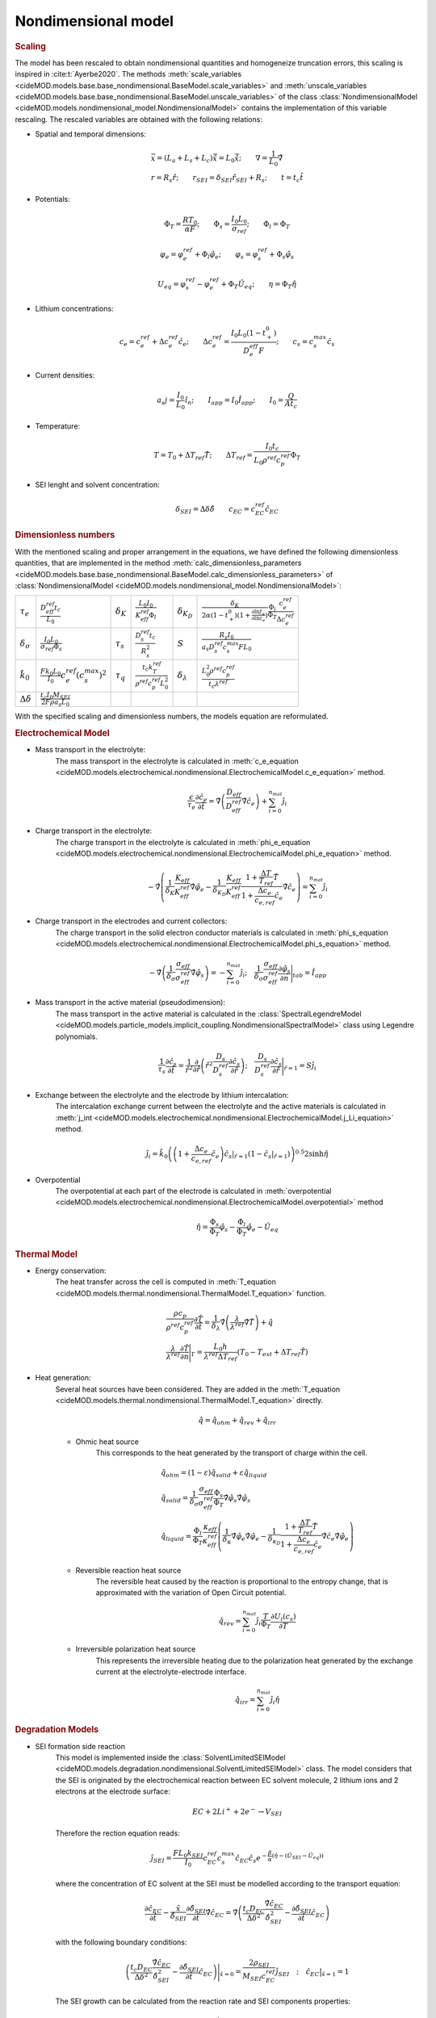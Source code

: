 Nondimensional model
---------------------

.. rubric:: Scaling

The model has been rescaled to obtain nondimensional quantities and homogeneize truncation errors, this scaling is inspired in :cite:t:`Ayerbe2020`. 
The methods :meth:`scale_variables <cideMOD.models.base.base_nondimensional.BaseModel.scale_variables>` and :meth:`unscale_variables <cideMOD.models.base.base_nondimensional.BaseModel.unscale_variables>` of the class :class:`NondimensionalModel <cideMOD.models.nondimensional_model.NondimensionalModel>` contains the implementation of this variable rescaling.
The rescaled variables are obtained with the following relations:

* Spatial and temporal dimensions:

   .. math::

      \begin{gathered}
         \vec{x}= (L_a+L_s+L_c) \hat{\vec{x}} = L_0 \hat{\vec{x}}; \qquad  \nabla = \frac{1}{L_0} \hat{\nabla}   \\ 
         r = R_s \hat{r};\qquad r_{SEI} = \delta_{SEI} \hat{r}_{SEI} + R_s  ;\qquad t=t_c\hat{t}
      \end{gathered}

* Potentials:

   .. math::

      \begin{gathered}
         \Phi_T = \frac{R T_0}{\alpha F} ; \qquad \Phi_s = \frac{I_0 L_0}{\sigma_{ref}} ; \qquad \Phi_l = \Phi_T
      \end{gathered}

   .. math::

      \begin{gathered}
         \varphi_{e}=\varphi_{e}^{ref}+\Phi_l\hat{\varphi_{e}} ;\qquad \varphi_{s}=\varphi_{s}^{ref}+\Phi_s\hat{\varphi_{s}}     
      \end{gathered}

   .. math::

      \begin{gathered}
         U_{eq} = \varphi_{s}^{ref} - \varphi_{e}^{ref} + \Phi_T\hat{U}_{eq}
         ; \qquad
         \eta=\Phi_T \hat{\eta}
      \end{gathered}

* Lithium concentrations:

   .. math::

      \begin{gathered}
              c_{e}=c_{e}^{ref}+\Delta c_e^{ref} \hat{c}_{e} ;\qquad \Delta c_e^{ref}=\frac{I_0 L_0 (1-t_+^0)}{D_e^{eff}F} ;\qquad c_{s}= c_s^{max} \hat{c_{s}}
          \end{gathered}

* Current densities:

   .. math::

      \begin{gathered}
              a_s j= \frac{I_0}{L_0} \hat{i_n} ;\qquad I_{app} = I_0 \hat{I}_{app} ; \qquad I_0 = \frac{Q}{A t_c}
          \end{gathered}

* Temperature:

   .. math::

      \begin{gathered}
              T = T_0+\Delta T_{ref}\hat{T}  ; \qquad \Delta T_{ref} = \frac{I_0 t_c}{L_0 \rho^{ref} c_p^{ref} } \Phi_T
          \end{gathered}

* SEI lenght and solvent concentration:

   .. math::

      \begin{gathered}
         \delta_{SEI} = \Delta \delta \hat{\delta} \qquad c_{EC}=c_{EC}^{ref} \hat{c}_{EC} 
      \end{gathered}



.. rubric:: Dimensionless numbers

With the mentioned scaling and proper arrangement in the equations, we have defined the following dimensionless quantities, that are implemented in the method :meth:`calc_dimensionless_parameters <cideMOD.models.base.base_nondimensional.BaseModel.calc_dimensionless_parameters>` of :class:`NondimensionalModel <cideMOD.models.nondimensional_model.NondimensionalModel>`:

+---------------------------------+------------------------------------------------------------+---------------------+---------------------------------------------------------------+----------------------------+------------------------------------------------------------------------------------------------------------------------------------------------------+
| :math:`\tau_e`                  | :math:`\frac{D_{eff}^{ref} t_c}{L_0}`                      | :math:`\delta_K`    | :math:`\frac{L_0 I_0}{K_{eff}^{ref} \Phi_l}`                  | :math:`\delta_{K_D}`       | :math:`\frac{\delta_K}{2\alpha (1-t_+^0)(1+\frac{\partial \ln f_{\pm}}{\partial \ln c_e})} \frac{\Phi_l}{\Phi_T} \frac{c_e^{ref}}{\Delta c_e^{ref}}` |
+---------------------------------+------------------------------------------------------------+---------------------+---------------------------------------------------------------+----------------------------+------------------------------------------------------------------------------------------------------------------------------------------------------+
| :math:`\delta_{\sigma}`         | :math:`\frac{I_0 L_0}{\sigma_{ref} \Phi_s}`                | :math:`\tau_s`      | :math:`\frac{D_s^{ref} t_c}{R_s^2}`                           | :math:`S`                  | :math:`\frac{R_s I_0}{a_s D_s^{ref} c_s^{max} F L_0}`                                                                                                |
+---------------------------------+------------------------------------------------------------+---------------------+---------------------------------------------------------------+----------------------------+------------------------------------------------------------------------------------------------------------------------------------------------------+
| :math:`\hat{k}_0`               | :math:`\frac{F k_0 L_0 }{I_0} c_e^{ref} (c_s^{max})^2`     | :math:`\tau_q`      | :math:`\frac{t_c k_T^{ref} }{\rho^{ref} c_p^{ref} L_0^2}`     | :math:`\delta_{\lambda}`   | :math:`\frac{L_0^2 \rho^{ref} c_p^{ref} }{t_c \lambda^{ref}}`                                                                                        |
+---------------------------------+------------------------------------------------------------+---------------------+---------------------------------------------------------------+----------------------------+------------------------------------------------------------------------------------------------------------------------------------------------------+
| :math:`\Delta \delta`           | :math:`\frac{t_c I_0 M_{SEI}}{2 F \rho a_s L_0}`           |                     |                                                               |                            |                                                                                                                                                      |
+---------------------------------+------------------------------------------------------------+---------------------+---------------------------------------------------------------+----------------------------+------------------------------------------------------------------------------------------------------------------------------------------------------+


With the specified scaling and dimensionless numbers, the models equation are reformulated.

.. rubric:: Electrochemical Model

* Mass transport in the electrolyte:
   The mass transport in the electrolyte is calculated in :meth:`c_e_equation <cideMOD.models.electrochemical.nondimensional.ElectrochemicalModel.c_e_equation>`  method.

   .. math::

      \begin{gathered}
         \frac{\epsilon}{\tau_e}\frac{\partial\hat{c}_e}{\partial \hat{t}} =
         \hat{\nabla} \left(\frac{D_{eff}}{D_{eff}^{ref}} \hat{\nabla} \hat{c}_e \right) + \sum_{i=0}^{n_{mat}} \hat{j}_{i}
      \end{gathered}

* Charge transport in the electrolyte:
   The charge transport in the electrolyte is calculated in :meth:`phi_e_equation <cideMOD.models.electrochemical.nondimensional.ElectrochemicalModel.phi_e_equation>` method.

   .. math::

      \begin{gathered}
         - \hat{\nabla} \left( \frac{1}{\delta_K} \frac{K_{eff}}{K_{eff}^{ref}} \hat{\nabla}\hat{\varphi}_e - \frac{1}{\delta_{K_D}} \frac{K_{eff}}{K_{eff}^{ref}} \frac{1+\frac{\Delta T}{T_{ref}} \hat{T}}{1+\frac{\Delta c_e}{c_{e,ref}} \hat{c}_e} \hat{\nabla} \hat{c}_e   \right) = \sum_{i=0}^{n_{mat}} \hat{j}_i
      \end{gathered}

* Charge transport in the electrodes and current collectors:
   The charge transport in the solid electron conductor materials is calculated in :meth:`phi_s_equation <cideMOD.models.electrochemical.nondimensional.ElectrochemicalModel.phi_s_equation>` method.

   .. math::

      \begin{gathered}
         -\hat{\nabla} \left( \frac{1}{\delta_{\sigma}} \frac{\sigma_{eff}}{\sigma_{eff}^{ref}} \hat{\nabla} \hat{\varphi}_s \right) = -\sum_{i=0}^{n_{mat}} \hat{j}_i 
         ;\quad  
         \frac{1}{\delta_{\sigma}} \frac{\sigma_{eff}}{\sigma_{eff}^{ref}} \frac{\partial \hat{\varphi}_s}{\partial \vec{n}} \Bigg|_{tab} = \hat{I}_{app} 
      \end{gathered}

* Mass transport in the active material (pseudodimension):
   The mass transport in the active material is calculated in the :class:`SpectralLegendreModel <cideMOD.models.particle_models.implicit_coupling.NondimensionalSpectralModel>` class using Legendre polynomials.

   .. math::

      \begin{gathered}
         \frac{1}{\tau_s} \frac{\partial \hat{c}_s}{\partial \hat{t}} = \frac{1}{\hat{r}^2}\frac{\partial}{\partial \hat{r}} \left( \hat{r}^2 \frac{D_s}{D_{s}^{ref}} \frac{\partial \hat{c}_s}{\partial \hat{r}} \right) 
         ; \quad 
         \frac{D_s}{D_{s}^{ref}} \frac{\partial \hat{c}_s}{\partial \hat{r}} \Bigg|_{\hat{r}=1} = S \hat{j}_i
      \end{gathered}

* Exchange between the electrolyte and the electrode by lithium intercalation:
   The intercalation exchange current between the electrolyte and the active materials is calculated in :meth:`j_int <cideMOD.models.electrochemical.nondimensional.ElectrochemicalModel.j_Li_equation>` method.

   .. math::

      \begin{gathered}
         \hat{j}_i = \hat{k}_0 \left( \left( 1+\frac{\Delta c_e}{c_{e,ref}} \hat{c}_e \right) \hat{c}_s|_{\hat{r}=1} (1-\hat{c}_s|_{\hat{r}=1}) \right)^{0.5} 2 \sinh{\hat{\eta}}
      \end{gathered}

* Overpotential
   The overpotential at each part of the electrode is calculated in :meth:`overpotential <cideMOD.models.electrochemical.nondimensional.ElectrochemicalModel.overpotential>` method

   .. math::

      \begin{gathered}
         \hat{\eta} = \frac{\Phi_s}{\Phi_T} \hat{\varphi_s} - \frac{\Phi_l}{\Phi_T} \hat{\varphi_e} - \hat{U_{eq}}
      \end{gathered}

.. rubric:: Thermal Model

* Energy conservation:
   The heat transfer across the cell is computed in :meth:`T_equation <cideMOD.models.thermal.nondimensional.ThermalModel.T_equation>` function.
   
   .. math::

      \begin{gathered}
         \frac{\rho c_p}{\rho^{ref} c_p^{ref}} \frac{\partial \hat{T}}{\partial \hat{t}} = \frac{1}{\delta_{\lambda}}\hat{\nabla} \left( \frac{\lambda}{\lambda^{ref}} \hat{\nabla} \hat{T} \right) + \hat{q}  
         \\
         \frac{\lambda}{\lambda^{ref}} \frac{\partial \hat{T}}{\partial \vec{n}} \Bigg|_{\Gamma} = \frac{L_0 h}{\lambda^{ref} \Delta T_{ref}} \left(T_0-T_{ext} + \Delta T_{ref} \hat{T} \right)
      \end{gathered}


* Heat generation:
   Several heat sources have been considered. They are added in the :meth:`T_equation <cideMOD.models.thermal.nondimensional.ThermalModel.T_equation>` directly.

   .. math::

      \begin{gathered}
         \hat{q} = \hat{q}_{ohm} + \hat{q}_{rev} + \hat{q}_{irr}
      \end{gathered}

   * Ohmic heat source
      This corresponds to the heat generated by the transport of charge within the cell.
   
      .. math::

         \begin{gathered}
            \hat{q}_{ohm} =  (1-\varepsilon) \hat{q}_{solid} + \varepsilon \hat{q}_{liquid} \\
            \hat{q}_{solid} =  \frac{1}{\delta_{\sigma}} \frac{\sigma_{eff}}{\sigma_{eff}^{ref}} \frac{\Phi_s}{\Phi_T} \hat{\nabla} \hat{\varphi}_s \hat{\nabla} \hat{\varphi}_s \\
            \hat{q}_{liquid} = \frac{\Phi_l}{\Phi_T} \frac{\kappa_{eff}}{\kappa_{eff}^{ref}} \left(\frac{1}{\delta_{\kappa}}  \hat{\nabla} \hat{\varphi}_e \hat{\nabla} \hat{\varphi}_e - \frac{1}{\delta_{\kappa_D}} \frac{1+\frac{\Delta T}{T_{ref}} \hat{T}}{1+\frac{\Delta c_e}{c_{e,ref}} \hat{c}_e} \hat{\nabla} \hat{c}_e \hat{\nabla} \hat{\varphi}_e \right)
         \end{gathered}
   
   * Reversible reaction heat source
      The reversible heat caused by the reaction is proportional to the entropy change, that is approximated with the variation of Open Circuit potential.

      .. math::

         \begin{gathered}
            \hat{q}_{rev} =  \sum_{i=0}^{n_{mat}} \hat{j}_{i} \frac{T}{\Phi_T} \frac{\partial U_i(c_s)}{\partial T}
         \end{gathered}

   * Irreversible polarization heat source
      This represents the irreversible heating due to the polarization heat generated by the exchange current at the electrolyte-electrode interface.

      .. math::

         \begin{gathered}
            \hat{q}_{irr} =  \sum_{i=0}^{n_{mat}} \hat{j}_{i} \hat{\eta}
         \end{gathered}

.. rubric:: Degradation Models

* SEI formation side reaction
   This model is implemented inside the :class:`SolventLimitedSEIModel <cideMOD.models.degradation.nondimensional.SolventLimitedSEIModel>` class.
   The model considers that the SEI is originated by the electrochemical reaction between EC solvent molecule, 2 lithium ions and 2 electrons at the electrode surface:

   .. math::

      \begin{gathered}
         EC + 2 Li^+ + 2 e^- \rightarrow V_{SEI}
      \end{gathered}
   
   Therefore the rection equation reads:

   .. math::

      \begin{gathered}
         \hat{j}_{SEI} = \frac{F L_0 k_{SEI}}{I_0} c_{EC}^{ref} c_s^{max} \hat{c}_{EC} \hat{c}_s e^{-\frac{\beta}{\alpha}(\hat{\eta} - (\hat{U}_{SEI} - \hat{U}_{eq}))}
      \end{gathered}

   where the concentration of EC solvent at the SEI must be modelled according to the transport equation:

   .. math::

      \begin{gathered}
         \frac{\partial \hat{c}_{EC}}{\partial \hat{t}} - \frac{\hat{x}}{\hat{\delta}_{SEI}} \frac{\partial \hat{\delta}_{SEI}}{\partial \hat{t}} \hat{\nabla} \hat{c}_{EC} 
         = \hat{\nabla} \left( \frac{t_c D_{EC} }{\Delta \delta^2} \frac{\hat{\nabla} \hat{c}_{EC}}{\hat{\delta}_{SEI}^2} - \frac{ \partial \hat{\delta}_{SEI}}{\partial \hat{t}} \hat{c}_{EC} \right)
      \end{gathered}

   with the following boundary conditions:

   .. math::

      \begin{gathered}
         \left( \frac{t_c D_{EC} }{\Delta \delta^2} \frac{\hat{\nabla} \hat{c}_{EC}}{\hat{\delta}_{SEI}^2} - \frac{ \partial \hat{\delta}_{SEI}}{\partial \hat{t}} \hat{c}_{EC} \right) \Bigg|_{\hat{x}=0} 
         = \frac{2 \rho_{SEI}}{M_{SEI} c_{EC}^{ref}} \hat{j}_{SEI}
         \quad ; \quad
         \hat{c}_{EC} \big|_{\hat{x}=1} = 1
      \end{gathered}

   The SEI growth can be calculated from the reaction rate and SEI components properties:

   .. math::

      \begin{gathered}
         \frac{\partial \hat{\delta}_{SEI}}{\partial \hat{t}} = - \hat{j}_{SEI}
      \end{gathered}

   The total exchange current therefore has two components:

   .. math::

      \begin{gathered}
         \hat{j}_{tot} = \hat{j}_{int} + \hat{j}_{SEI}
      \end{gathered}

   And the overpotential has now an additional component corresponding to the voltage drop caused by SEI resistance:

   .. math::

      \begin{gathered}
         \hat{\eta} = \frac{\Phi_s}{\Phi_T} \hat{\varphi_s} - \frac{\Phi_l}{\Phi_T} \hat{\varphi_e} - \hat{U_{eq}} - \frac{\Delta \delta I_0}{\kappa_{SEI} L_0 a_s \Phi_T} \hat{\delta}_{SEI} \hat{j}_{tot} 
      \end{gathered}

